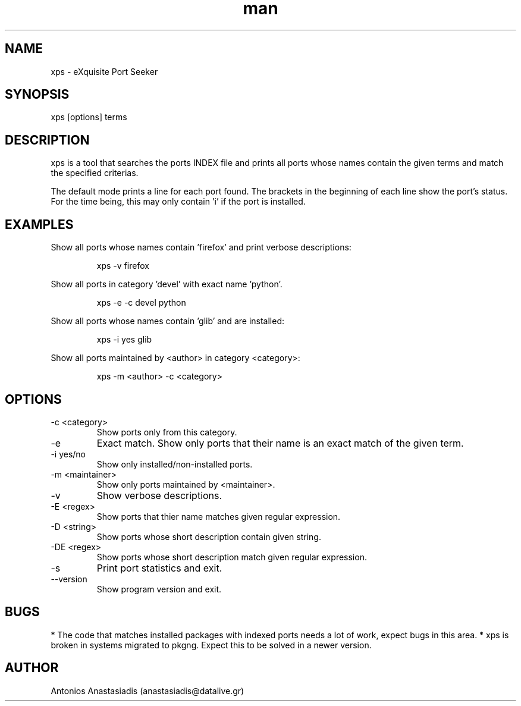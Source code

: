 .\" Man page for EPS (Exquisite Port Seeker)
.\" Contact antonakis@gmail.com to correct errors or omissions.
.TH man 1 "04 December 2008" "0.1"

.SH NAME
xps - eXquisite Port Seeker

.SH SYNOPSIS
xps [options] terms
.SH DESCRIPTION
xps is a tool that searches the ports INDEX file and prints all ports whose names contain the given terms and match the specified criterias.
.P
The default mode prints a line for each port found. The brackets in the beginning of each line show the port's status. For the time being, this may only contain 'i' if the port is installed.
.SH EXAMPLES
.P
Show all ports whose names contain 'firefox' and print verbose descriptions:
.IP
xps -v firefox
.P
Show all ports in category 'devel' with exact name 'python'.
.IP
xps -e -c devel python
.P
Show all ports whose names contain 'glib' and are installed:
.IP
xps -i yes glib
.P
Show all ports maintained by <author> in category <category>:
.IP
xps -m <author> -c <category>
.SH OPTIONS
.IP "-c <category>"
Show ports only from this category.
.IP "-e"
Exact match. Show only ports that their name is an exact match of the given term.
.IP "-i yes/no"
Show only installed/non-installed ports.
.IP "-m <maintainer>"
Show only ports maintained by <maintainer>.
.IP "-v"
Show verbose descriptions.
.IP "-E <regex>"
Show ports that thier name matches given regular expression.
.IP "-D <string>"
Show ports whose short description contain given string.
.IP "-DE <regex>"
Show ports whose short description match given regular expression.
.IP "-s"
Print port statistics and exit.
.IP "--version"
Show program version and exit.
.SH BUGS
* The code that matches installed packages with indexed ports needs a lot of work, expect bugs in this area.
* xps is broken in systems migrated to pkgng. Expect this to be solved in a newer version.
.SH AUTHOR
.nf
Antonios Anastasiadis (anastasiadis@datalive.gr)
.fi
